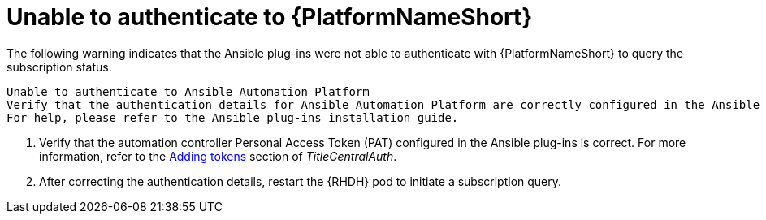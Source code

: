 :_mod-docs-content-type: PROCEDURE

[id="rhdh-warning-unable-authenticate-aap_{context}"]
= Unable to authenticate to {PlatformNameShort}

The following warning indicates that the Ansible plug-ins were not able to authenticate with {PlatformNameShort} to query the subscription status.

----
Unable to authenticate to Ansible Automation Platform
Verify that the authentication details for Ansible Automation Platform are correctly configured in the Ansible plug-ins.
For help, please refer to the Ansible plug-ins installation guide.
----

. Verify that the automation controller Personal Access Token (PAT) configured in the Ansible plug-ins is correct.
For more information, refer to the
link:{URLCentralAuth}/gw-token-based-authentication#proc-controller-apps-create-tokens[Adding tokens]
section of _TitleCentralAuth_.
. After correcting the authentication details, restart the {RHDH} pod to initiate a subscription query.

